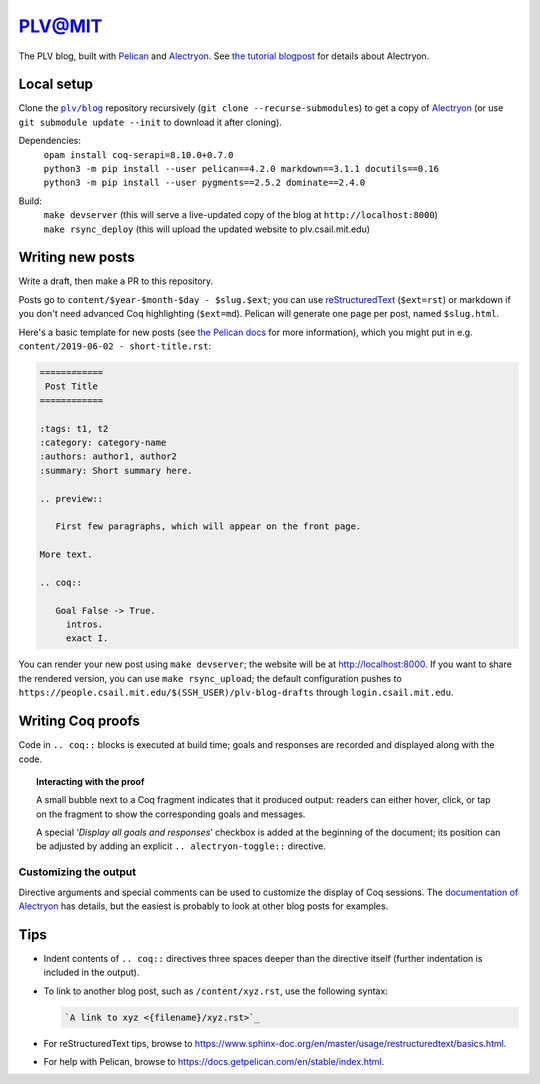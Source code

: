 =========
 PLV@MIT
=========

The PLV blog, built with `Pelican <https://blog.getpelican.com/>`_ and `Alectryon <https://github.com/cpitclaudel/alectryon>`_.  See `the tutorial blogpost <content/2019-06-06 - getting-started.rst>`_ for details about Alectryon.

Local setup
===========

Clone the |plv/blog|_ repository recursively (``git clone --recurse-submodules``) to get a copy of `Alectryon <https://github.com/cpitclaudel/alectryon>`_ (or use ``git submodule update --init`` to download it after cloning).

.. |plv/blog| replace:: ``plv/blog``
.. _plv/blog: https://github.mit.edu/plv/blog

Dependencies:
    | ``opam install coq-serapi=8.10.0+0.7.0``
    | ``python3 -m pip install --user pelican==4.2.0 markdown==3.1.1 docutils==0.16``
    | ``python3 -m pip install --user pygments==2.5.2 dominate==2.4.0``
Build:
    | ``make devserver`` (this will serve a live-updated copy of the blog at ``http://localhost:8000``)
    | ``make rsync_deploy`` (this will upload the updated website to plv.csail.mit.edu)


Writing new posts
=================

Write a draft, then make a PR to this repository.

Posts go to ``content/$year-$month-$day - $slug.$ext``; you can use `reStructuredText <https://www.sphinx-doc.org/en/master/usage/restructuredtext/basics.html>`_ (``$ext=rst``) or markdown if you don't need advanced Coq highlighting (``$ext=md``).  Pelican will generate one page per post, named ``$slug.html``.

Here's a basic template for new posts (see `the Pelican docs <https://docs.getpelican.com/en/3.6.3/content.html#articles-and-pages>`_ for more information), which you might put in e.g. ``content/2019-06-02 - short-title.rst``:

.. code-block:: rst

   ============
    Post Title
   ============

   :tags: t1, t2
   :category: category-name
   :authors: author1, author2
   :summary: Short summary here.

   .. preview::

      First few paragraphs, which will appear on the front page.

   More text.

   .. coq::

      Goal False -> True.
        intros.
        exact I.

You can render your new post using ``make devserver``; the website will be at http://localhost:8000.  If you want to share the rendered version, you can use ``make rsync_upload``; the default configuration pushes to ``https://people.csail.mit.edu/$(SSH_USER)/plv-blog-drafts`` through ``login.csail.mit.edu``.

Writing Coq proofs
==================

Code in ``.. coq::`` blocks is executed at build time; goals and responses are recorded and displayed along with the code.

.. topic:: Interacting with the proof

   A small bubble next to a Coq fragment indicates that it produced output:
   readers can either hover, click, or tap on the fragment to show the
   corresponding goals and messages.

   A special ‘*Display all goals and responses*’ checkbox is added at the
   beginning of the document; its position can be adjusted by adding an explicit
   ``.. alectryon-toggle::`` directive.

Customizing the output
----------------------

Directive arguments and special comments can be used to customize the display of Coq sessions.  The `documentation of Alectryon <https://github.mit.edu/plv/alectryon#as-a-docutils-or-sphinx-module>`_ has details, but the easiest is probably to look at other blog posts for examples.

Tips
====

- Indent contents of ``.. coq::`` directives three spaces deeper than the directive itself (further indentation is included in the output).

- To link to another blog post, such as ``/content/xyz.rst``, use the following syntax:

  .. code-block:: rst

      `A link to xyz <{filename}/xyz.rst>`_

- For reStructuredText tips, browse to https://www.sphinx-doc.org/en/master/usage/restructuredtext/basics.html.

- For help with Pelican, browse to https://docs.getpelican.com/en/stable/index.html.
